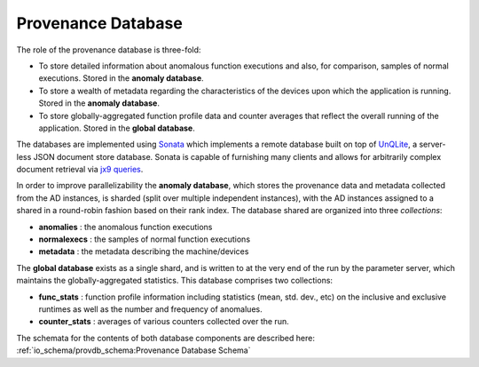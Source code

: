 *******************
Provenance Database
*******************

The role of the provenance database is three-fold:

- To store detailed information about anomalous function executions and also, for comparison, samples of normal executions. Stored in the **anomaly database**.
- To store a wealth of metadata regarding the characteristics of the devices upon which the application is running. Stored in the **anomaly database**.
- To store globally-aggregated function profile data and counter averages that reflect the overall running of the application. Stored in the **global database**.

The databases are implemented using `Sonata <https://xgitlab.cels.anl.gov/sds/sonata>`_ which implements a remote database built on top of `UnQLite <https://unqlite.org/>`_, a server-less JSON document store database. Sonata is capable of furnishing many clients and allows for arbitrarily complex document retrieval via `jx9 queries <https://unqlite.org/jx9.html>`_.

In order to improve parallelizability the **anomaly database**, which stores the provenance data and metadata collected from the AD instances, is sharded (split over multiple independent instances), with the AD instances assigned to a shared in a round-robin fashion based on their rank index. The database shared are organized into three *collections*:

* **anomalies** : the anomalous function executions
* **normalexecs** : the samples of normal function executions
* **metadata** : the metadata describing the machine/devices

The **global database** exists as a single shard, and is written to at the very end of the run by the parameter server, which maintains the globally-aggregated statistics. This database comprises two collections:

* **func_stats** : function profile information including statistics (mean, std. dev., etc) on the inclusive and exclusive runtimes as well as the number and frequency of anomalues.
* **counter_stats** : averages of various counters collected over the run.
 
The schemata for the contents of both database components are described here: :ref:`io_schema/provdb_schema:Provenance Database Schema` 

